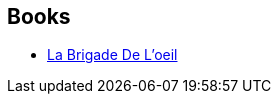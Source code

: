 :jbake-type: post
:jbake-status: published
:jbake-title: Guillaume Guéraud
:jbake-tags: author
:jbake-date: 2009-09-09
:jbake-depth: ../../
:jbake-uri: goodreads/authors/1348862.adoc
:jbake-bigImage: https://images.gr-assets.com/authors/1541621688p5/1348862.jpg
:jbake-source: https://www.goodreads.com/author/show/1348862
:jbake-style: goodreads goodreads-author no-index

## Books
* link:../books/9782070358298.html[La Brigade De L'oeil]